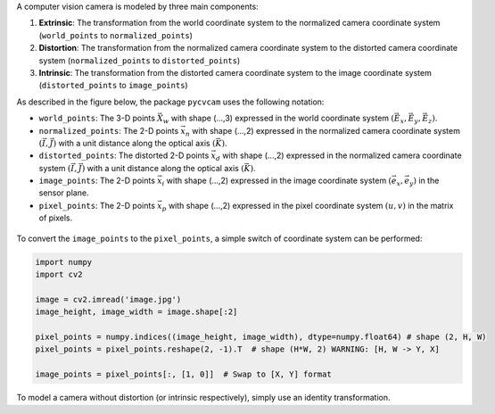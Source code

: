 A computer vision camera is modeled by three main components:

1. **Extrinsic**: The transformation from the world coordinate system to the normalized camera coordinate system (``world_points`` to ``normalized_points``)
2. **Distortion**: The transformation from the normalized camera coordinate system to the distorted camera coordinate system (``normalized_points`` to ``distorted_points``)
3. **Intrinsic**: The transformation from the distorted camera coordinate system to the image coordinate system (``distorted_points`` to ``image_points``)

As described in the figure below, the package ``pycvcam`` uses the following notation:

- ``world_points``: The 3-D points :math:`\vec{X}_w` with shape (...,3) expressed in the world coordinate system :math:`(\vec{E}_x, \vec{E}_y, \vec{E}_z)`.
- ``normalized_points``: The 2-D points :math:`\vec{x}_n` with shape (...,2) expressed in the normalized camera coordinate system :math:`(\vec{I}, \vec{J})` with a unit distance along the optical axis :math:`(\vec{K})`.
- ``distorted_points``: The distorted 2-D points :math:`\vec{x}_d` with shape (...,2) expressed in the normalized camera coordinate system :math:`(\vec{I}, \vec{J})` with a unit distance along the optical axis :math:`(\vec{K})`.
- ``image_points``: The 2-D points :math:`\vec{x}_i` with shape (...,2) expressed in the image coordinate system :math:`(\vec{e}_x, \vec{e}_y)` in the sensor plane.
- ``pixel_points``: The 2-D points :math:`\vec{x}_p` with shape (...,2) expressed in the pixel coordinate system :math:`(u, v)` in the matrix of pixels.

.. figure:: ../../pycvcam/resources/definition.png
   :align: center
   :width: 60%
   :alt: Definition of quantities in ``pycvcam``.

To convert the ``image_points`` to the ``pixel_points``, a simple switch of coordinate system can be performed:

.. code-block:: python

    import numpy
    import cv2

    image = cv2.imread('image.jpg')
    image_height, image_width = image.shape[:2]

    pixel_points = numpy.indices((image_height, image_width), dtype=numpy.float64) # shape (2, H, W)
    pixel_points = pixel_points.reshape(2, -1).T  # shape (H*W, 2) WARNING: [H, W -> Y, X]

    image_points = pixel_points[:, [1, 0]]  # Swap to [X, Y] format

To model a camera without distortion (or intrinsic respectively), simply use an identity transformation.

